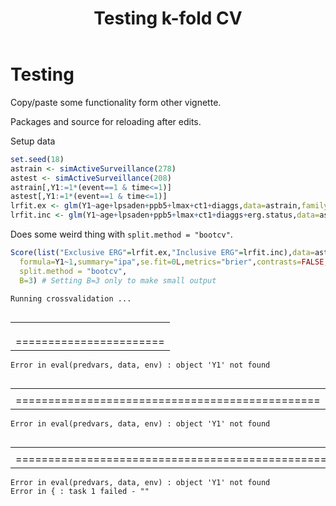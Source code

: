#+TITLE: Testing k-fold CV
#+OPTIONS: H:3 num:t toc:nil \n:nil @:t ::t |:t ^:t -:t f:t *:t <:t
#+OPTIONS: TeX:t LaTeX:t skip:nil d:t todo:t pri:nil tags:not-in-toc author:nil
#+LaTeX_CLASS: org-article
#+LaTeX_HEADER:\usepackage{authblk}
#+LaTeX_HEADER:\usepackage{natbib}
#+LaTeX_HEADER:\author{Anders Munch}
#+LaTeX_HEADER:\affil{University of Copenhagen, Department of Public Health, Section of Biostatistics, Copenhagen, Denmark}


* Testing
Copy/paste some functionality form other vignette.

Packages and source for reloading after edits.
#+BEGIN_SRC R  :results output raw drawer  :exports silent  :session *R* :cache yes
  library(riskRegression)
  library(data.table)
  library(Publish)
  source("./R/getNullModel.R")
  source("./R/getResponse.R")
  source("./R/Score.R")

#+END_SRC

#+RESULTS[<2019-06-11 17:11:09> 032a2ee58256c272904793dfebd5a32f82e88591]:
:RESULTS:
:END:


Setup data
#+BEGIN_SRC R  :results output raw drawer  :exports code  :session *R* :cache yes
  set.seed(18)
  astrain <- simActiveSurveillance(278)
  astest <- simActiveSurveillance(208)
  astrain[,Y1:=1*(event==1 & time<=1)]
  astest[,Y1:=1*(event==1 & time<=1)]
  lrfit.ex <- glm(Y1~age+lpsaden+ppb5+lmax+ct1+diaggs,data=astrain,family="binomial")
  lrfit.inc <- glm(Y1~age+lpsaden+ppb5+lmax+ct1+diaggs+erg.status,data=astrain,family="binomial")
#+END_SRC

#+RESULTS[<2019-06-11 17:10:32> d42bd03051fd4b36155783dfceaa8621ff828894]:
:RESULTS:
:END:


Does some weird thing with =split.method = "bootcv"=.

#+BEGIN_SRC R  :results verbatim output  :exports both  :session *R* :cache yes
  Score(list("Exclusive ERG"=lrfit.ex,"Inclusive ERG"=lrfit.inc),data=astest,
	formula=Y1~1,summary="ipa",se.fit=0L,metrics="brier",contrasts=FALSE,
	split.method = "bootcv",
	B=3) # Setting B=3 only to make small output
#+END_SRC

#+RESULTS[<2019-06-11 17:17:25> c5d9338c8c6008d9f61a20be99afca2a6656f34d]:
: Running crossvalidation ...
:   |                                                                              |                                                                      |   0%  |                                                                              |=======================                                               |  33%Failed to fit model 0 in cross-validation step 1:
: Error in eval(predvars, data, env) : object 'Y1' not found
:   |                                                                              |===============================================                       |  67%Failed to fit model 0 in cross-validation step 2:
: Error in eval(predvars, data, env) : object 'Y1' not found
:   |                                                                              |======================================================================| 100%Failed to fit model 0 in cross-validation step 3:
: Error in eval(predvars, data, env) : object 'Y1' not found
: Error in { : task 1 failed - ""




#+BEGIN_SRC R  :results output raw drawer  :exports results  :session *R* :cache yes
  X1 <- Score(list("Exclusive ERG"=lrfit.ex,"Inclusive ERG"=lrfit.inc),data=astest,
	      formula=Y1~1,summary="ipa",se.fit=0L,metrics="brier",contrasts=FALSE,
	      split.method = "bootcv", B=3)

#+END_SRC
